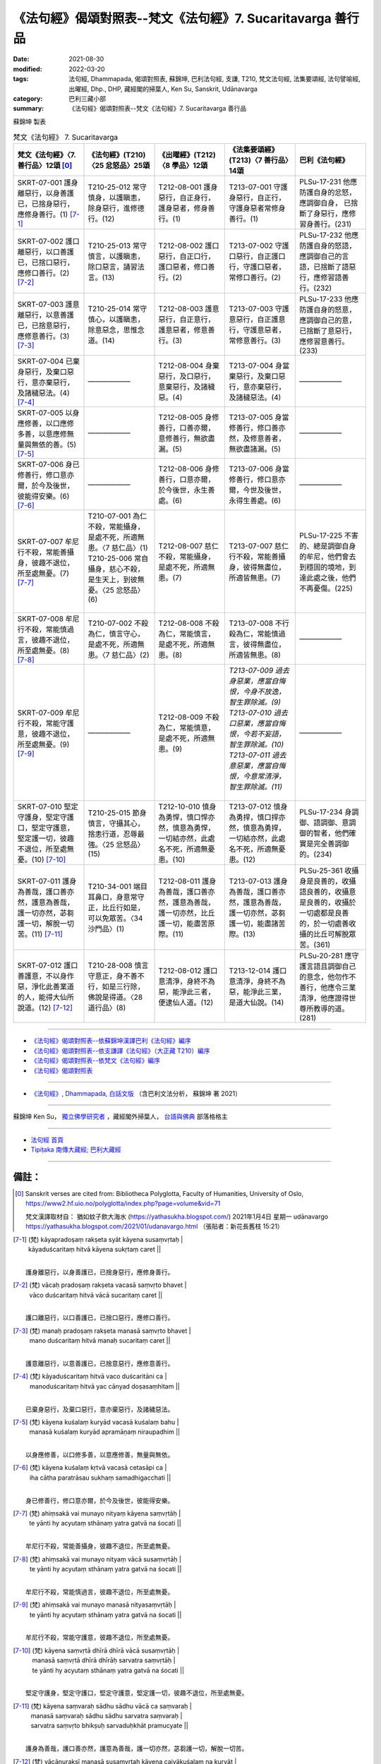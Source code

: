 ==============================================================
《法句經》偈頌對照表--梵文《法句經》7. Sucaritavarga 善行品
==============================================================

:date: 2021-08-30
:modified: 2022-03-20
:tags: 法句經, Dhammapada, 偈頌對照表, 蘇錦坤, 巴利法句經, 支謙, T210, 梵文法句經, 法集要頌經, 法句譬喻經, 出曜經, Dhp., DHP, 藏經閣的掃葉人, Ken Su, Sanskrit, Udānavarga
:category: 巴利三藏小部
:summary: 《法句經》偈頌對照表--梵文《法句經》7. Sucaritavarga 善行品


蘇錦坤 製表

.. list-table:: 梵文《法句經》 7. Sucaritavarga
   :widths: 20 20 20 20 20
   :header-rows: 1
   :class: remove-gatha-number

   * - 梵文《法句經》〈7. 善行品〉12頌 [0]_
     - 《法句經》(T210)〈25 忿怒品〉25頌
     - 《出曜經》(T212)〈8 學品〉12頌
     - 《法集要頌經》(T213)〈7 善行品〉14頌
     - 巴利《法句經》

   * - SKRT-07-001 護身離惡行，以身善護已，已捨身惡行，應修身善行。(1) [7-1]_
     - T210-25-012 常守慎身，以護瞋恚，除身惡行，進修德行。(12)
     - T212-08-001 護身惡行，自正身行，護身惡者，修身善行。(1)
     - T213-07-001 守護身惡行，自正行，守護身惡者常修身善行。(1)
     - PLSu-17-231 他應防護自身的忿怒，應調御自身， 已捨斷了身惡行，應修習身善行。(231)

   * - SKRT-07-002 護口離惡行，以口善護已，已捨口惡行，應修口善行。(2) [7-2]_
     - T210-25-013 常守慎言，以護瞋恚，除口惡言，誦習法言。(13)
     - T212-08-002 護口惡行，自正口行，護口惡者，修口善行。(2)
     - T213-07-002 守護口惡行，自正護口行，守護口惡者，常修口善行。(2)
     - PLSu-17-232 他應防護自身的怒語，應調御自己的言語，已捨斷了語惡行，應修習語善行。(232)

   * - SKRT-07-003 護意離惡行，以意善護已，已捨意惡行，應修意善行。(3) [7-3]_
     - T210-25-014 常守慎心，以護瞋恚，除意惡念，思惟念道。(14)
     - T212-08-003 護意惡行，自正意行，護意惡者，修意善行。(3)
     - T213-07-003 守護意惡行，自正護意行，守護意惡者，常修意善行。(3)
     - PLSu-17-233 他應防護自身的怒意，應調御自己的意，已捨斷了意惡行，應修習意善行。(233)

   * - SKRT-07-004 已棄身惡行，及棄口惡行，意亦棄惡行，及諸穢惡法。(4)  [7-4]_
     - ——————
     - T212-08-004 身棄惡行，及口惡行，意棄惡行，及諸穢惡。(4) 
     - T213-07-004 身當棄惡行，及棄口惡行，意亦棄惡行，及諸穢惡法。(4)
     - ——————

   * - SKRT-07-005 以身應修善，以口應修多善，以意應修無量與無依的善。(5) [7-5]_
     - ——————
     - T212-08-005 身修善行，口善亦爾，意修善行，無欲盡漏。(5) 
     - T213-07-005 身當修善行，修口善亦然，及修意善者，無欲盡諸漏。(5)
     - ——————

   * - SKRT-07-006 身已修善行，修口意亦爾，於今及後世，彼能得安樂。(6) [7-6]_
     - ——————
     - T212-08-006 身修善行，口意亦爾，於今後世，永生善處。(6) 
     - T213-07-006 身當修善行，修口意亦爾，今世及後世，永得生善處。(6)
     - ——————

   * - SKRT-07-007 牟尼行不殺，常能善攝身，彼趣不退位，所至處無憂。(7) [7-7]_
     - | T210-07-001 為仁不殺，常能攝身，是處不死，所適無患。〈7 慈仁品〉(1)
       | T210-25-006 常自攝身，慈心不殺，是生天上，到彼無憂。〈25 忿怒品〉(6)
       | 

     - T212-08-007 慈仁不殺，常能攝身，是處不死，所適無患。(7)
     - T213-07-007 慈仁行不殺，常能善攝身，彼得無盡位，所適皆無患。(7)
     - PLSu-17-225 不害的、總是調御自身的牟尼，他們會去到穩固的境地，到達此處之後，他們不再憂傷。(225)

   * - SKRT-07-008 牟尼行不殺，常能慎過言，彼趣不退位，所至處無憂。(8) [7-8]_
     - T210-07-002 不殺為仁，慎言守心，是處不死，所適無患。〈7 慈仁品〉(2)
     - T212-08-008 不殺為仁，常能慎言，是處不死，所適無患。(8) 
     - T213-07-008 不行殺為仁，常能慎過言，彼得無盡位，所適皆無患。(8)
     - ——————

   * - SKRT-07-009 牟尼行不殺，常能守護意，彼趣不退位，所至處無憂。(9) [7-9]_
     - ——————
     - T212-08-009 不殺為仁，常能慎意，是處不死，所適無患。(9) 
     - | *T213-07-009 過去身惡業，應當自悔恨，今身不放逸，智生罪除滅。(9)*
       | *T213-07-010 過去口惡業，應當自悔恨，今若不妄語，智生罪除滅。(10)*
       | *T213-07-011 過去意惡業，應當自悔恨，今意常清淨，智生罪除滅。(11)*
       | 

     - ——————

   * - SKRT-07-010 堅定守護身，堅定守護口，堅定守護意，堅定護一切，彼趣不退位，所至處無憂。(10)  [7-10]_
     - T210-25-015 節身慎言，守攝其心，捨恚行道，忍辱最強。〈25 忿怒品〉(15)
     - T212-10-010 慎身為勇悍，慎口悍亦然，慎意為勇悍，一切結亦然，此處名不死，所適無憂患。(10)
     - T213-07-012 慎身為勇捍，慎口捍亦然，慎意為勇捍，一切結亦然，此處名不死，所適無憂患。(12)
     - PLSu-17-234 身調御、語調御、意調御的智者，他們確實是完全善調御的。(234)

   * - SKRT-07-011 護身為善哉，護口善亦然，護意為善哉，護一切亦然，苾芻護一切，解脫一切苦。(11)  [7-11]_
     - T210-34-001 端目耳鼻口，身意常守正，比丘行如是，可以免眾苦。〈34 沙門品〉(1)
     - T212-08-011 護身為善哉，護口善亦然，護意為善哉，護一切亦然，比丘護一切，能盡苦原際。(11)
     - T213-07-013 護身為善哉，護口善亦然，護意為善哉，護一切亦然，苾芻護一切，能盡諸苦際。(13)
     - PLSu-25-361 收攝身是良善的，收攝語良善的，收攝意是良善的，收攝於一切處都是良善的，於一切處善收攝的比丘可解脫眾苦。(361)

   * - SKRT-07-012 護口善護意，不以身作惡，淨化此善業道的人，能得大仙所說道。(12)  [7-12]_
     - T210-28-008 慎言守意正，身不善不行，如是三行除，佛說是得道。〈28 道行品〉(8)
     - T212-08-012 護口意清淨，身終不為惡，能淨此三者，便逮仙人道。(12)
     - T213-12-014 護口意清淨，身終不為惡，能淨此三業，是道大仙說。(14)
     - PLSu-20-281 應守護言語且調御自己的意念，他勿作不善行，他應令三業清淨，他應證得世尊所教導的道。(281)

------

- `《法句經》偈頌對照表--依蘇錦坤漢譯巴利《法句經》編序 <{filename}dhp-correspondence-tables-pali%zh.rst>`_
- `《法句經》偈頌對照表--依支謙譯《法句經》（大正藏 T210）編序 <{filename}dhp-correspondence-tables-t210%zh.rst>`_
- `《法句經》偈頌對照表--依梵文《法句經》編序 <{filename}dhp-correspondence-tables-sanskrit%zh.rst>`_
- `《法句經》偈頌對照表 <{filename}dhp-correspondence-tables%zh.rst>`_

------

- `《法句經》, Dhammapada, 白話文版 <{filename}../dhp-Ken-Yifertw-Su/dhp-Ken-Y-Su%zh.rst>`_ （含巴利文法分析， 蘇錦坤 著 2021）

~~~~~~~~~~~~~~~~~~~~~~~~~~~~~~~~~~

蘇錦坤 Ken Su， `獨立佛學研究者 <https://independent.academia.edu/KenYifertw>`_ ，藏經閣外掃葉人， `台語與佛典 <http://yifertw.blogspot.com/>`_ 部落格格主

------

- `法句經 首頁 <{filename}../dhp%zh.rst>`__

- `Tipiṭaka 南傳大藏經; 巴利大藏經 <{filename}/articles/tipitaka/tipitaka%zh.rst>`__

------

備註：
~~~~~~~

.. [0] Sanskrit verses are cited from: Bibliotheca Polyglotta, Faculty of Humanities, University of Oslo, https://www2.hf.uio.no/polyglotta/index.php?page=volume&vid=71

       梵文漢譯取材自： 猶如蚊子飲大海水 (https://yathasukha.blogspot.com/) 2021年1月4日 星期一 udānavargo https://yathasukha.blogspot.com/2021/01/udanavargo.html  （張貼者：新花長舊枝 15:21）

.. [7-1] | (梵) kāyapradoṣaṃ rakṣeta syāt kāyena susaṃvṛtaḥ |
        | kāyaduścaritaṃ hitvā kāyena sukṛtaṃ caret ||
        | 

        護身離惡行，以身善護已，已捨身惡行，應修身善行。

.. [7-2] | (梵) vācaḥ pradoṣaṃ rakṣeta vacasā saṃvṛto bhavet |
        | vāco duścaritaṃ hitvā vācā sucaritaṃ caret ||
        | 

        護口離惡行，以口善護已，已捨口惡行，應修口善行。

.. [7-3] | (梵) manaḥ pradoṣaṃ rakṣeta manasā saṃvṛto bhavet |
        | mano duścaritaṃ hitvā manaḥ sucaritaṃ caret ||
        | 

        護意離惡行，以意善護已，已捨意惡行，應修意善行。

.. [7-4] | (梵) kāyaduścaritaṃ hitvā vaco duścaritāni ca |
        | manoduścaritaṃ hitvā yac cānyad doṣasaṃhitam ||
        | 

        已棄身惡行，及棄口惡行，意亦棄惡行，及諸穢惡法。

.. [7-5] | (梵) kāyena kuśalaṃ kuryād vacasā kuśalaṃ bahu |
        | manasā kuśalaṃ kuryād apramāṇaṃ niraupadhim ||
        | 

        以身應修善，以口修多善，以意應修善，無量與無依。

.. [7-6] | (梵) kāyena kuśalaṃ kṛtvā vacasā cetasāpi ca |
        | iha cātha paratrāsau sukhaṃ samadhigacchati ||
        | 

        身已修善行，修口意亦爾，於今及後世，彼能得安樂。

.. [7-7] | (梵) ahiṃsakā vai munayo nityaṃ kāyena saṃvṛtāḥ |
        | te yānti hy acyutaṃ sthānaṃ yatra gatvā na śocati ||
        | 

        牟尼行不殺，常能善攝身，彼趣不退位，所至處無憂。

.. [7-8] | (梵) ahiṃsakā vai munayo nityaṃ vācā susaṃvṛtāḥ |
        | te yānti hy acyutaṃ sthānaṃ yatra gatvā na śocati ||
        | 

        牟尼行不殺，常能慎過言，彼趣不退位，所至處無憂。

.. [7-9] | (梵) ahiṃsakā vai munayo manasā nityasaṃvṛtāḥ |
        | te yānti hy acyutaṃ sthānaṃ yatra gatvā na śocati ||
        | 

        牟尼行不殺，常能守護意，彼趣不退位，所至處無憂。

.. [7-10] | (梵) kāyena saṃvṛtā dhīrā dhīrā vācā susaṃvṛtāḥ |
        | manasā saṃvṛtā dhīrā dhīrāḥ sarvatra saṃvṛtāḥ |
        | te yānti hy acyutaṃ sthānaṃ yatra gatvā na śocati ||
        | 

        堅定守護身，堅定守護口，堅定守護意，堅定護一切，彼趣不退位，所至處無憂。

.. [7-11] | (梵) kāyena saṃvaraḥ sādhu sādhu vācā ca saṃvaraḥ |
        | manasā saṃvaraḥ sādhu sādhu sarvatra saṃvaraḥ |
        | sarvatra saṃvṛto bhikṣuḥ sarvaduḥkhāt pramucyate ||
        | 

        護身為善哉，護口善亦然，護意為善哉，護一切亦然，苾芻護一切，解脫一切苦。

.. [7-12] | (梵) vācānurakṣī manasā susaṃvṛtaḥ kāyena caivākuśalaṃ na kuryāt |
        | etāṃ śubhāṃ karmapathāṃ viśodhayann ārādhayen mārgam ṛṣipraveditam ||
        | 

        護口善護意，不以身作惡，淨此善業道，得仙所說道。


..
  2022-03-17 ~ 20 finished
  2021-08-30 create rst [建構中 (Under construction)!]